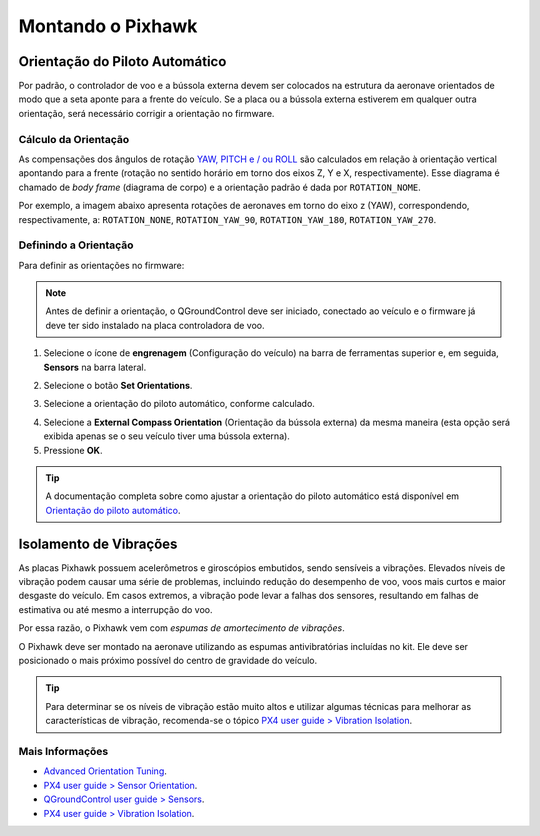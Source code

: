 Montando o Pixhawk
==================

.. substituir as imagens por imagens do lab

Orientação do Piloto Automático
~~~~~~~~~~~~~~~~~~~~~~~~~~~~~~~

Por padrão, o controlador de voo e a bússola externa devem ser colocados na estrutura da aeronave orientados de modo que a seta aponte para a frente do veículo. Se a placa ou a bússola externa estiverem em qualquer outra orientação, será necessário corrigir a orientação no firmware.

.. By default, the flight controller and the external compass should be placed on the aircraft frame oriented so that the arrow points towards the front of the vehicle. If the card or external compass are in any other direction, you need to correct the orientation in firmware.

Cálculo da Orientação
----------------------

As compensações dos ângulos de rotação `YAW, PITCH e / ou ROLL`_ são calculados em relação à orientação vertical apontando para a frente (rotação no sentido horário em torno dos eixos Z, Y e X, respectivamente). Esse diagrama é chamado de *body frame* (diagrama de corpo) e a orientação padrão é dada por ``ROTATION_NOME``.

.. The compensations for the rotation angles `YAW, PITCH and / or ROLL`_ are calculated in relation to the vertical orientation pointing forward (clockwise rotation around the Z, Y and X axes, respectively). This diagram is called body frame and the default orientation is given by `` ROTATION_NOME``.

.. _YAW, PITCH e / ou ROLL: https://www.youtube.com/watch?v=pQ24NtnaLl8
.. image:: /img/Aerial/fc_orientation_1.png
    :align: center

Por exemplo, a imagem abaixo apresenta rotações de aeronaves em torno do eixo z (YAW), correspondendo, respectivamente, a: ``ROTATION_NONE``, ``ROTATION_YAW_90``, ``ROTATION_YAW_180``, ``ROTATION_YAW_270``.

.. For example, the image below shows aircraft rotations around the z axis (YAW), corresponding, respectively, to: ``ROTATION_NONE``, ``ROTATION_YAW_90``, ``ROTATION_YAW_180``, ``ROTATION_YAW_270``.

.. image:: /img/Aerial/yaw_rotation.png
    :align: center

Definindo a Orientação
-----------------------

Para definir as orientações no firmware: 

.. Note::
   Antes de definir a orientação, o QGroundControl deve ser iniciado, conectado ao veículo e o firmware já deve ter sido instalado na placa controladora de voo.

1. Selecione o ícone de **engrenagem** (Configuração do veículo) na barra de ferramentas superior e, em seguida, **Sensors** na barra lateral.

.. adicionar imagem

2. Selecione o botão **Set Orientations**.

.. adicionar imagem

3. Selecione a orientação do piloto automático, conforme calculado.

.. adicionar imagem 

4. Selecione a **External Compass Orientation** (Orientação da bússola externa) da mesma maneira (esta opção será exibida apenas se o seu veículo tiver uma bússola externa).

5. Pressione **OK**.

.. adicionar imagem da seta

.. Tip::
   A documentação completa sobre como ajustar a orientação do piloto automático está disponível em `Orientação do piloto automático`_.

.. _Orientação do piloto automático: https://docs.px4.io/v1.9.0/en/config/flight_controller_orientation.html

Isolamento de Vibrações
~~~~~~~~~~~~~~~~~~~~~~~

As placas Pixhawk possuem acelerômetros e giroscópios embutidos, sendo sensíveis a vibrações. Elevados níveis de vibração podem causar uma série de problemas, incluindo redução do desempenho de voo, voos mais curtos e maior desgaste do veículo. Em casos extremos, a vibração pode levar a falhas dos sensores, resultando em falhas de estimativa ou até mesmo a interrupção do voo.

.. Pixhawk boards have built-in accelerometers and gyroscopes, being sensitive to vibrations. High levels of vibration can cause a number of problems, including reduced flight performance, shorter flights and increased vehicle wear. In extreme cases, vibration can lead to sensor failures, resulting in estimation errors or even flight interruption.

Por essa razão, o Pixhawk vem com *espumas de amortecimento de vibrações*. 

.. For this reason, the Pixhawk comes with *vibration damping foams*.

.. adicionar imagem 

O Pixhawk deve ser montado na aeronave utilizando as espumas antivibratórias incluídas no kit. Ele deve ser posicionado o mais próximo possível do centro de gravidade do veículo.

.. The Pixhawk must be mounted on the aircraft using the anti-vibration foams included in the kit. It should be positioned as close as possible to the vehicle's center of gravity.

.. Tip::
   Para determinar se os níveis de vibração estão muito altos e utilizar algumas técnicas para melhorar as características de vibração, recomenda-se o tópico `PX4 user guide > Vibration Isolation`_.

.. To determine whether the vibration levels are too high and use some techniques to improve the vibration characteristics, recommended to the topic `PX4 user guide> Vibration Isolation`_.

.. _PX4 user guide > Vibration Isolation: https://docs.px4.io/v1.9.0/en/assembly/vibration_isolation.html#vibration-isolation

Mais Informações
----------------

* `Advanced Orientation Tuning`_.

* `PX4 user guide > Sensor Orientation`_.

* `QGroundControl user guide > Sensors`_.

* `PX4 user guide > Vibration Isolation`_.

.. _Advanced Orientation Tuning: https://docs.px4.io/v1.9.0/en/advanced_config/advanced_flight_controller_orientation_leveling.html
.. _PX4 user guide > Sensor Orientation: https://docs.px4.io/v1.9.0/en/config/flight_controller_orientation.html  
.. _QGroundControl user guide > Sensors: https://docs.qgroundcontrol.com/en/SetupView/sensors_px4.html#flight_controller_orientation
.. _PX4 user guide > Vibration Isolation: https://docs.px4.io/v1.9.0/en/assembly/vibration_isolation.html#vibration-isolation
